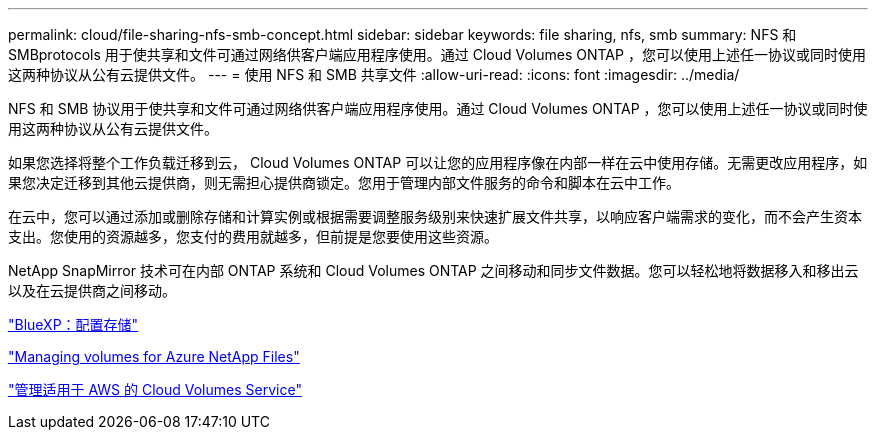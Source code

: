 ---
permalink: cloud/file-sharing-nfs-smb-concept.html 
sidebar: sidebar 
keywords: file sharing, nfs, smb 
summary: NFS 和 SMBprotocols 用于使共享和文件可通过网络供客户端应用程序使用。通过 Cloud Volumes ONTAP ，您可以使用上述任一协议或同时使用这两种协议从公有云提供文件。 
---
= 使用 NFS 和 SMB 共享文件
:allow-uri-read: 
:icons: font
:imagesdir: ../media/


[role="lead"]
NFS 和 SMB 协议用于使共享和文件可通过网络供客户端应用程序使用。通过 Cloud Volumes ONTAP ，您可以使用上述任一协议或同时使用这两种协议从公有云提供文件。

如果您选择将整个工作负载迁移到云， Cloud Volumes ONTAP 可以让您的应用程序像在内部一样在云中使用存储。无需更改应用程序，如果您决定迁移到其他云提供商，则无需担心提供商锁定。您用于管理内部文件服务的命令和脚本在云中工作。

在云中，您可以通过添加或删除存储和计算实例或根据需要调整服务级别来快速扩展文件共享，以响应客户端需求的变化，而不会产生资本支出。您使用的资源越多，您支付的费用就越多，但前提是您要使用这些资源。

NetApp SnapMirror 技术可在内部 ONTAP 系统和 Cloud Volumes ONTAP 之间移动和同步文件数据。您可以轻松地将数据移入和移出云以及在云提供商之间移动。

https://docs.netapp.com/us-en/occm/task_provisioning_storage.html#creating-flexvol-volumes["BlueXP：配置存储"]

https://docs.netapp.com/us-en/occm/task_manage_anf.html["Managing volumes for Azure NetApp Files"]

https://docs.netapp.com/us-en/occm/task_manage_cvs_aws.html["管理适用于 AWS 的 Cloud Volumes Service"]

